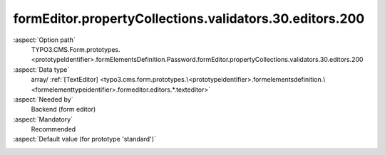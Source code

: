 formEditor.propertyCollections.validators.30.editors.200
--------------------------------------------------------

:aspect:`Option path`
      TYPO3.CMS.Form.prototypes.<prototypeIdentifier>.formElementsDefinition.Password.formEditor.propertyCollections.validators.30.editors.200

:aspect:`Data type`
      array/ :ref:`[TextEditor] <typo3.cms.form.prototypes.\<prototypeidentifier>.formelementsdefinition.\<formelementtypeidentifier>.formeditor.editors.*.texteditor>`

:aspect:`Needed by`
      Backend (form editor)

:aspect:`Mandatory`
      Recommended

:aspect:`Default value (for prototype 'standard')`
      .. code-block:: yaml
         :linenos:
         :emphasize-lines: 8-

         Password:
           formEditor:
             propertyCollections:
               validators:
                 30:
                   identifier: StringLength
                   editors:
                     200:
                       identifier: minimum
                       templateName: Inspector-TextEditor
                       label: formEditor.elements.MinimumMaximumEditorsMixin.editor.minimum.label
                       propertyPath: options.minimum
                       propertyValidatorsMode: OR
                       propertyValidators:
                         10: Integer
                         20: FormElementIdentifierWithinCurlyBracesExclusive
                       additionalElementPropertyPaths:
                         10: properties.fluidAdditionalAttributes.minlength

